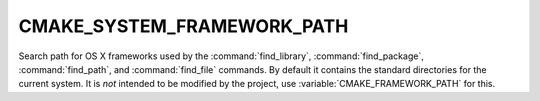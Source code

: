CMAKE_SYSTEM_FRAMEWORK_PATH
---------------------------

Search path for OS X frameworks used by the :command:`find_library`,
:command:`find_package`, :command:`find_path`, and :command:`find_file`
commands.  By default it contains the standard directories for the
current system.  It is *not* intended to be modified by the project,
use :variable:`CMAKE_FRAMEWORK_PATH` for this.
